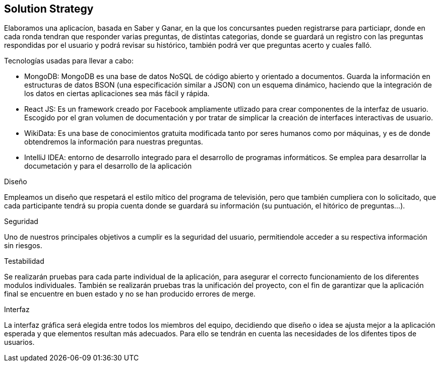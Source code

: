 [[section-solution-strategy]]
== Solution Strategy

Elaboramos una aplicacíon, basada en Saber y Ganar, en la que los concursantes pueden registrarse para particiapr, donde en cada ronda tendran que responder varias preguntas, de distintas categorias, donde se guardará
un registro con las preguntas respondidas por el usuario y podrá revisar su histórico, también podrá ver que preguntas acerto y cuales falló.

.Tecnologías usadas para llevar a cabo:

* MongoDB: MongoDB es una base de datos NoSQL de código abierto y orientado a documentos. Guarda la información en estructuras de datos BSON (una especificación similar a JSON) con un esquema dinámico, haciendo que la integración de los datos en ciertas aplicaciones sea más fácil y rápida.
* React JS: Es un framework creado por Facebook ampliamente utlizado para crear componentes de la interfaz de usuario. Escogido por el gran volumen de documentación y por tratar de simplicar la creación de interfaces interactivas de usuario.
* WikiData: Es una base de conocimientos gratuita modificada tanto por seres humanos como por máquinas, y es de donde obtendremos la información para nuestras preguntas.
* IntelliJ IDEA: entorno de desarrollo integrado para el desarrollo de programas informáticos. Se emplea para desarrollar la documetación y para el desarrollo de la aplicación

.Diseño
Empleamos un diseño que respetará el estilo mítico del programa de televisión, pero que también
cumpliera con lo solicitado, que cada participante tendrá su propia cuenta donde se
guardará su información (su puntuación, el hitórico de preguntas...).

.Seguridad
Uno de nuestros principales objetivos a cumplir es la seguridad del usuario, permitiendole acceder a su respectiva información sin riesgos.

.Testabilidad
Se realizarán pruebas para cada parte individual de la aplicación, para asegurar el correcto funcionamiento de los diferentes modulos individuales. También se realizarán pruebas tras la unificación del proyecto,
con el fin de garantizar que la aplicación final se encuentre en buen estado y no se han producido errores de merge.

.Interfaz
La interfaz gráfica será elegida entre todos los miembros del equipo, decidiendo que diseño o idea se ajusta mejor a la aplicación esperada y que elementos resultan más adecuados.
Para ello se tendrán en cuenta las necesidades de los difentes tipos de usuarios.
